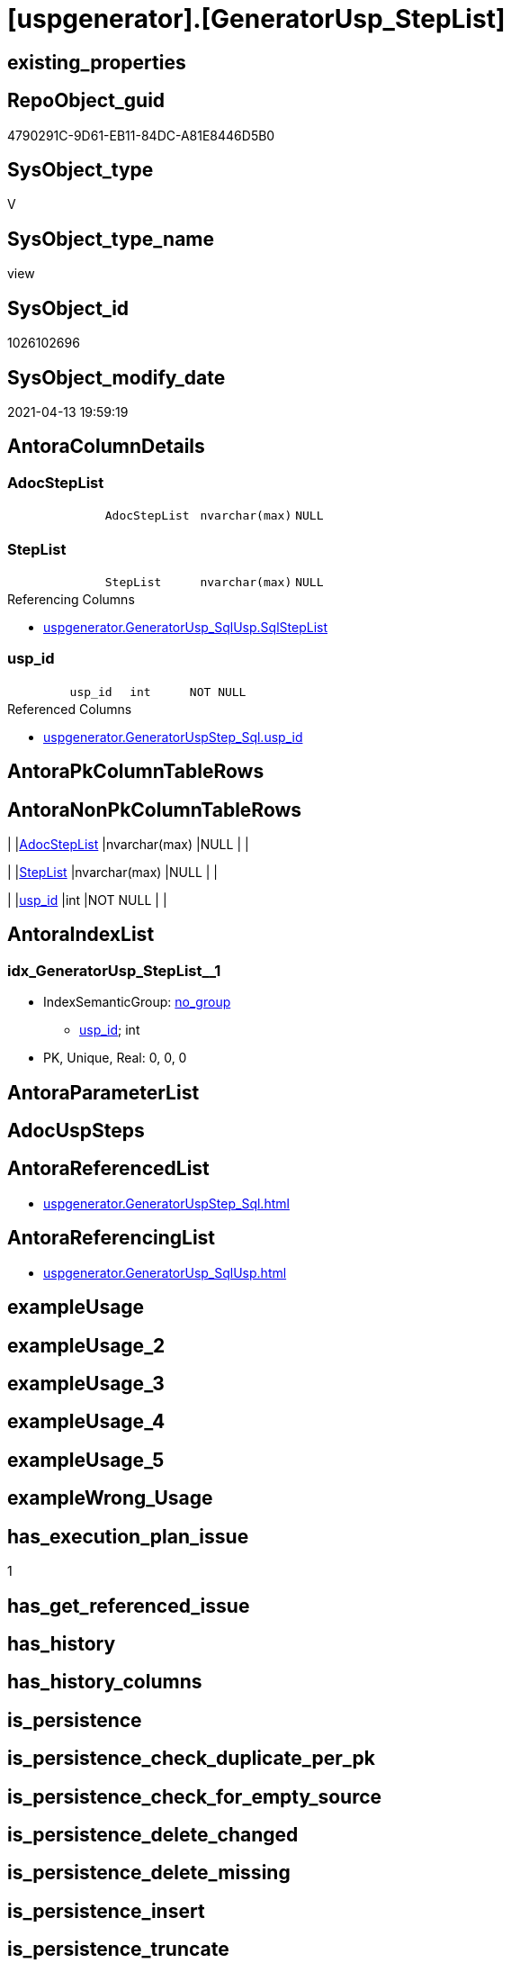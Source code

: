 = [uspgenerator].[GeneratorUsp_StepList]

== existing_properties

// tag::existing_properties[]
:ExistsProperty--antorareferencedlist:
:ExistsProperty--antorareferencinglist:
:ExistsProperty--has_execution_plan_issue:
:ExistsProperty--referencedobjectlist:
:ExistsProperty--sql_modules_definition:
:ExistsProperty--FK:
:ExistsProperty--AntoraIndexList:
:ExistsProperty--Columns:
// end::existing_properties[]

== RepoObject_guid

// tag::RepoObject_guid[]
4790291C-9D61-EB11-84DC-A81E8446D5B0
// end::RepoObject_guid[]

== SysObject_type

// tag::SysObject_type[]
V 
// end::SysObject_type[]

== SysObject_type_name

// tag::SysObject_type_name[]
view
// end::SysObject_type_name[]

== SysObject_id

// tag::SysObject_id[]
1026102696
// end::SysObject_id[]

== SysObject_modify_date

// tag::SysObject_modify_date[]
2021-04-13 19:59:19
// end::SysObject_modify_date[]

== AntoraColumnDetails

// tag::AntoraColumnDetails[]
[[column-AdocStepList]]
=== AdocStepList

[cols="d,m,m,m,m,d"]
|===
|
|AdocStepList
|nvarchar(max)
|NULL
|
|
|===


[[column-StepList]]
=== StepList

[cols="d,m,m,m,m,d"]
|===
|
|StepList
|nvarchar(max)
|NULL
|
|
|===

.Referencing Columns
--
* xref:uspgenerator.GeneratorUsp_SqlUsp.adoc#column-SqlStepList[+uspgenerator.GeneratorUsp_SqlUsp.SqlStepList+]
--


[[column-usp_id]]
=== usp_id

[cols="d,m,m,m,m,d"]
|===
|
|usp_id
|int
|NOT NULL
|
|
|===

.Referenced Columns
--
* xref:uspgenerator.GeneratorUspStep_Sql.adoc#column-usp_id[+uspgenerator.GeneratorUspStep_Sql.usp_id+]
--


// end::AntoraColumnDetails[]

== AntoraPkColumnTableRows

// tag::AntoraPkColumnTableRows[]



// end::AntoraPkColumnTableRows[]

== AntoraNonPkColumnTableRows

// tag::AntoraNonPkColumnTableRows[]
|
|<<column-AdocStepList>>
|nvarchar(max)
|NULL
|
|

|
|<<column-StepList>>
|nvarchar(max)
|NULL
|
|

|
|<<column-usp_id>>
|int
|NOT NULL
|
|

// end::AntoraNonPkColumnTableRows[]

== AntoraIndexList

// tag::AntoraIndexList[]

[[index-idx_GeneratorUsp_StepList_1]]
=== idx_GeneratorUsp_StepList++__++1

* IndexSemanticGroup: xref:index/IndexSemanticGroup.adoc#_no_group[no_group]
+
--
* <<column-usp_id>>; int
--
* PK, Unique, Real: 0, 0, 0

// end::AntoraIndexList[]

== AntoraParameterList

// tag::AntoraParameterList[]

// end::AntoraParameterList[]

== AdocUspSteps

// tag::adocuspsteps[]

// end::adocuspsteps[]


== AntoraReferencedList

// tag::antorareferencedlist[]
* xref:uspgenerator.GeneratorUspStep_Sql.adoc[]
// end::antorareferencedlist[]


== AntoraReferencingList

// tag::antorareferencinglist[]
* xref:uspgenerator.GeneratorUsp_SqlUsp.adoc[]
// end::antorareferencinglist[]


== exampleUsage

// tag::exampleusage[]

// end::exampleusage[]


== exampleUsage_2

// tag::exampleusage_2[]

// end::exampleusage_2[]


== exampleUsage_3

// tag::exampleusage_3[]

// end::exampleusage_3[]


== exampleUsage_4

// tag::exampleusage_4[]

// end::exampleusage_4[]


== exampleUsage_5

// tag::exampleusage_5[]

// end::exampleusage_5[]


== exampleWrong_Usage

// tag::examplewrong_usage[]

// end::examplewrong_usage[]


== has_execution_plan_issue

// tag::has_execution_plan_issue[]
1
// end::has_execution_plan_issue[]


== has_get_referenced_issue

// tag::has_get_referenced_issue[]

// end::has_get_referenced_issue[]


== has_history

// tag::has_history[]

// end::has_history[]


== has_history_columns

// tag::has_history_columns[]

// end::has_history_columns[]


== is_persistence

// tag::is_persistence[]

// end::is_persistence[]


== is_persistence_check_duplicate_per_pk

// tag::is_persistence_check_duplicate_per_pk[]

// end::is_persistence_check_duplicate_per_pk[]


== is_persistence_check_for_empty_source

// tag::is_persistence_check_for_empty_source[]

// end::is_persistence_check_for_empty_source[]


== is_persistence_delete_changed

// tag::is_persistence_delete_changed[]

// end::is_persistence_delete_changed[]


== is_persistence_delete_missing

// tag::is_persistence_delete_missing[]

// end::is_persistence_delete_missing[]


== is_persistence_insert

// tag::is_persistence_insert[]

// end::is_persistence_insert[]


== is_persistence_truncate

// tag::is_persistence_truncate[]

// end::is_persistence_truncate[]


== is_persistence_update_changed

// tag::is_persistence_update_changed[]

// end::is_persistence_update_changed[]


== is_repo_managed

// tag::is_repo_managed[]

// end::is_repo_managed[]


== microsoft_database_tools_support

// tag::microsoft_database_tools_support[]

// end::microsoft_database_tools_support[]


== MS_Description

// tag::ms_description[]

// end::ms_description[]


== persistence_source_RepoObject_fullname

// tag::persistence_source_repoobject_fullname[]

// end::persistence_source_repoobject_fullname[]


== persistence_source_RepoObject_fullname2

// tag::persistence_source_repoobject_fullname2[]

// end::persistence_source_repoobject_fullname2[]


== persistence_source_RepoObject_guid

// tag::persistence_source_repoobject_guid[]

// end::persistence_source_repoobject_guid[]


== persistence_source_RepoObject_xref

// tag::persistence_source_repoobject_xref[]

// end::persistence_source_repoobject_xref[]


== pk_index_guid

// tag::pk_index_guid[]

// end::pk_index_guid[]


== pk_IndexPatternColumnDatatype

// tag::pk_indexpatterncolumndatatype[]

// end::pk_indexpatterncolumndatatype[]


== pk_IndexPatternColumnName

// tag::pk_indexpatterncolumnname[]

// end::pk_indexpatterncolumnname[]


== pk_IndexSemanticGroup

// tag::pk_indexsemanticgroup[]

// end::pk_indexsemanticgroup[]


== ReferencedObjectList

// tag::referencedobjectlist[]
* [uspgenerator].[GeneratorUspStep_Sql]
// end::referencedobjectlist[]


== usp_persistence_RepoObject_guid

// tag::usp_persistence_repoobject_guid[]

// end::usp_persistence_repoobject_guid[]


== UspExamples

// tag::uspexamples[]

// end::uspexamples[]


== UspParameters

// tag::uspparameters[]

// end::uspparameters[]


== sql_modules_definition

// tag::sql_modules_definition[]
[source,sql]
----


/*
SQL for the list of all steps
*/
CREATE View [uspgenerator].GeneratorUsp_StepList
As
Select
    usp_id
  , StepList     = String_Agg ( Concat ( Cast('' As NVarchar(Max)), SqlStep ), Char ( 13 ) + Char ( 10 )) Within Group(Order By
                                                                                                                           RowNumber_PerUsp)
  ----Attention! issue, if the resulting string > 4000, because it is saved in Properties, which have a limit of sql_variant (nvarchar(4000))
  , AdocStepList = String_Agg ( Concat ( Cast('' As NVarchar(Max)), AdocStep ), Char ( 13 ) + Char ( 10 )) Within Group(Order By
                                                                                                                            RowNumber_PerUsp)
From
    [uspgenerator].GeneratorUspStep_Sql As us
Group By
    us.usp_id;

----
// end::sql_modules_definition[]


